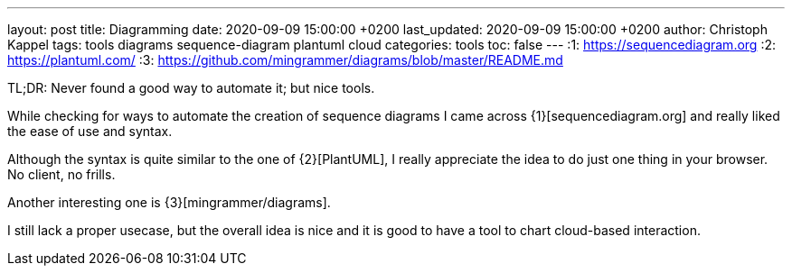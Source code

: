 ---
layout: post
title: Diagramming
date: 2020-09-09 15:00:00 +0200
last_updated: 2020-09-09 15:00:00 +0200
author: Christoph Kappel
tags: tools diagrams sequence-diagram plantuml cloud
categories: tools
toc: false
---
:1: https://sequencediagram.org
:2: https://plantuml.com/
:3: https://github.com/mingrammer/diagrams/blob/master/README.md

TL;DR: Never found a good way to automate it; but nice tools.

While checking for ways to automate the creation of sequence diagrams I came across
{1}[sequencediagram.org] and really liked the ease of use and syntax.

Although the syntax is quite similar to the one of {2}[PlantUML], I really
appreciate the idea to do just one thing in your browser. No client, no frills.

Another interesting one is {3}[mingrammer/diagrams].

I still lack a proper usecase, but the overall idea is nice and it is good to have a tool to chart
 cloud-based interaction.